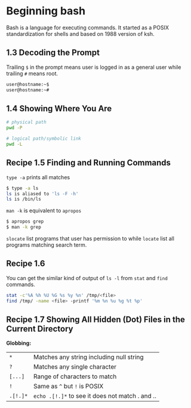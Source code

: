 * Beginning bash

  Bash is a language for executing commands. It started as a POSIX
  standardization for shells and based on 1988 version of ksh.

** 1.3 Decoding the Prompt

   Trailing ~$~ in the prompt means user is logged in as a general user while
   trailing ~#~ means root.

#+begin_src bash
  user@hostname:~$
  user@hostname:~#
#+end_src

** 1.4 Showing Where You Are

#+begin_src bash
  # physical path
  pwd -P

  # logical path/symbolic link
  pwd -L
#+end_src

** Recipe 1.5 Finding and Running Commands

    ~type -a~ prints all matches

#+begin_src bash
  $ type -a ls
  ls is aliased to 'ls -F -h'
  ls is /bin/ls
#+end_src

   ~man -k~ is equivalent to ~apropos~

#+begin_src bash
  $ apropos grep
  $ man -k grep
#+end_src

   ~slocate~ list programs that user has permission to while ~locate~ list all
   programs matching search term.

** Recipe 1.6   

   You can get the similar kind of output of ~ls -l~ from ~stat~ and ~find~ commands.

#+begin_src bash
  stat -c'%A %h %U %G %s %y %n' /tmp/<file>
  find /tmp/ -name <file> -printf '%m %n %u %g %t %p'
#+end_src

** Recipe 1.7 Showing All Hidden (Dot) Files in the Current Directory

    *Globbing:*

    | ~*~      | Matches any string including null string        |
    | ~?~      | Matches any single character                    |
    | ~[...]~  | Range of characters to match                    |
    | ~!~      | Same as ~^~ but ~!~ is POSIX                    |
    | ~.[!.]*~ | ~echo .[!.]*~ to see it does not match . and .. |



